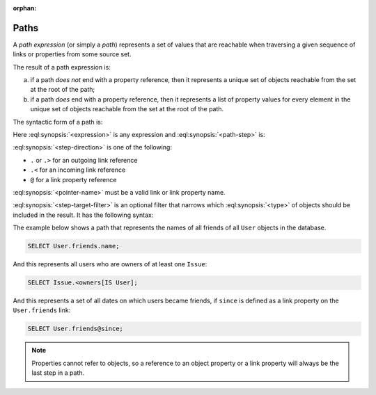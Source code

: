 :orphan:

.. _ref_eql_expr_paths:

=====
Paths
=====

A *path expression* (or simply a *path*) represents a set of values that are
reachable when traversing a given sequence of links or properties from some
source set.

The result of a path expression is:

a) if a path *does not* end with a property reference, then it represents a
   unique set of objects reachable from the set at the root of the path;

b) if a path *does* end with a property reference, then it represents a
   list of property values for every element in the unique set of
   objects reachable from the set at the root of the path.

The syntactic form of a path is:

.. eql:synopsis::

    <expression> <path-step> [ <path-step> ... ]

Here :eql:synopsis:`<expression>` is any expression and
:eql:synopsis:`<path-step>` is:

.. eql:synopsis::

    <step-direction> <pointer-name> [ <step-target-filter> ]

:eql:synopsis:`<step-direction>` is one of the following:

- ``.`` or ``.>`` for an outgoing link reference
- ``.<`` for an incoming link reference
- ``@`` for a link property reference

:eql:synopsis:`<pointer-name>` must be a valid link or link
property name.

:eql:synopsis:`<step-target-filter>` is an optional filter that
narrows which :eql:synopsis:`<type>` of objects should be
included in the result.  It has the following syntax:

.. eql:synopsis::

   "[" IS type "]"

.. _ref_eql_expr_paths_is:

The example below shows a path that represents the names of all friends
of all ``User`` objects in the database.

.. code-block:: edgeql

    SELECT User.friends.name;

And this represents all users who are owners of at least one ``Issue``:

.. code-block:: edgeql

    SELECT Issue.<owners[IS User];

And this represents a set of all dates on which users became friends,
if ``since`` is defined as a link property on the ``User.friends`` link:

.. code-block:: edgeql

    SELECT User.friends@since;

.. note::

    Properties cannot refer to objects, so a reference to an object
    property or a link property will always be the last step in a path.
